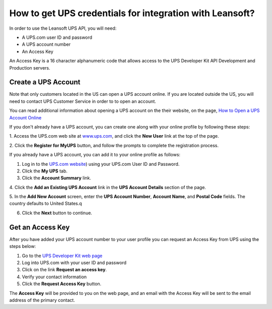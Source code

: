 =====================================================
How to get UPS credentials for integration with Leansoft?
=====================================================

In order to use the Leansoft UPS API, you will need:

- A UPS.com user ID and password

- A UPS account number

- An Access Key

An Access Key is a 16 character alphanumeric code that allows access to
the UPS Developer Kit API Development and Production servers.

Create a UPS Account
====================

Note that only customers located in the US can open a UPS account online.
If you are located outside the US, you will need to contact UPS Customer
Service in order to to open an account.

You can read additional information about opening a UPS account on the
their website, on the page, `How to Open a UPS Account Online
<https://www.ups.com/content/us/en/resources/sri/openaccountonline.html?srch_pos=2&srch_phr=open+ups+account>`_

If you don't already have a UPS account, you can create one along with
your online profile by following these steps:

1. Access the UPS.com web site at
`www.ups.com <http://www.ups.com/>`__, and click the **New User** link
at the top of the page.

2. Click the **Register for MyUPS** button, and follow the prompts to
complete the registration process.

If you already have a UPS account, you can add it to your online profile as follows:

1. Log in to the `UPS.com website <http://www.ups.com/>`_) using your UPS.com User ID and Password.

2. Click the **My UPS** tab.

3. Click the **Account Summary** link.

4. Click the **Add an Existing UPS Account** link in the **UPS Account Details**
section of the page.

5. In the **Add New Account** screen, enter the **UPS Account Number**,
**Account Name**, and **Postal Code** fields. The country defaults to
United States.q

6. Click the **Next** button to continue.

Get an Access Key
=================

After you have added your UPS account number to your user profile you
can request an Access Key from UPS using the steps below:

#. Go to the `UPS Developer Kit web page <https://www.ups.com/upsdeveloperkit?loc=en_US>`_
#. Log into UPS.com with your user ID and password
#. Click on the link **Request an access key**.
#. Verify your contact information
#. Click the **Request Access Key** button.

The **Access Key** will be provided to you on the web page,
and an email with the Access Key will be sent to the email address of
the primary contact.
